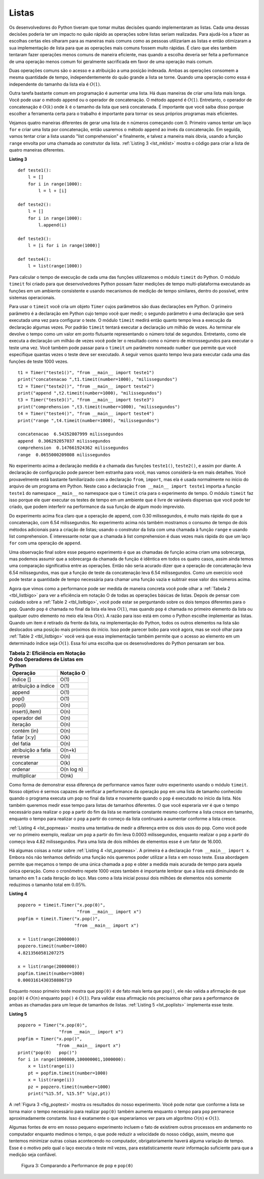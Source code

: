 ..  Copyright (C)  Brad Miller, David Ranum
    This work is licensed under the Creative Commons Attribution-NonCommercial-ShareAlike 4.0 International License. To view a copy of this license, visit http://creativecommons.org/licenses/by-nc-sa/4.0/.


Listas
~~~~~~



Os desenvolvedores do Python tiveram que tomar muitas decisões quando implementaram
as listas. Cada uma dessas decisões poderia ter um impacto no
quão rápido as operações sobre listas seriam realizadas. Para ajudá-los a fazer as escolhas certas
eles olharam para as maneiras mais comuns como as pessoas utilizariam as listas
e então otimizaram a sua implementação de lista para que
as operações mais comuns fossem muito rápidas. É claro que eles também tentaram
fazer operações menos comuns de maneira eficiente, mas quando a escolha deveria
ser feita a performance de uma operação menos comum foi geralmente sacrificada em favor
de uma operação mais comum.

Duas operações comuns são o acesso e a atribuição a uma posição indexada.
Ambas as operações consomem a mesma quantidade de tempo, independentemente do quão
grande a lista se torne. Quando uma operação como essa é independente do
tamanho da lista ela é :math:`O(1)`.

Outra tarefa bastante comum em programação é aumentar uma lista. Há duas
maneiras de criar uma lista mais longa. Você pode usar o método ``append`` ou o
operador de concatenação. O método ``append`` é :math:`O(1)`. Entretanto,
o operador de concatenação é :math:`O(k)` onde :math:`k` é o 
tamanho da lista que será concatenada. É importante que você saiba disso
porque escolher a ferramenta certa para o trabalho é importante para 
tornar os seus próprios programas mais eficientes.

Vejamos quatro maneiras diferentes de gerar uma lista de ``n``
números começando com 0. Primeiro vamos tentar um laço ``for`` e criar uma
lista por concatenação, então usaremos o método ``append`` ao invés da concatenação.
Em seguida, vamos tentar criar a lista usando "list comprehension" e finalmente,
e talvez a maneira mais óbvia, usando a função ``range`` envolta por uma chamada
ao construtor da lista. :ref:`Listing 3 <lst_mklist>` mostra o código para
criar a lista de quatro maneiras diferentes.

.. _lst_mklist:

**Listing 3**

::

    def teste1():
        l = []
        for i in range(1000):
            l = l + [i]

    def teste2():
        l = []
        for i in range(1000):
            l.append(i)

    def teste3():
        l = [i for i in range(1000)]

    def teste4():
        l = list(range(1000))

Para calcular o tempo de execução de cada uma das funções utilizaremos
o módulo ``timeit`` do Python. O módulo ``timeit`` foi criado
para que desenvolvedores Python possam fazer medições de tempo multi-plataforma
executando as funções em um ambiente consistente e usando mecanismos de 
medição de tempo similares, dentro do possível, entre sistemas operacionais.

Para usar o ``timeit`` você cria um objeto ``Timer`` cujos parâmetros são duas
declarações em Python. O primeiro parâmetro é a declaração em Python cujo tempo você
quer medir; o segundo parâmetro é uma declaração que será executada uma vez para
configurar o teste. O módulo ``timeit`` medirá então quanto tempo leva a 
execução da declaração algumas vezes. Por padrão ``timeit`` tentará executar
a declaração um milhão de vezes. Ao terminar ele devolve o tempo como um valor
em ponto flutuante representando o número total de segundos. Entretanto, como ele
executa a declaração um milhão de vezes você pode ler o resultado como o número de
microssegundos para executar o teste uma vez. Você também pode passar para o ``timeit``
um parâmetro nomeado ``number`` que permite que você especifique quantas vezes o teste
deve ser executado. A seguir vemos quanto tempo leva para executar cada uma das funções
de teste 1000 vezes.

::

    t1 = Timer("teste1()", "from __main__ import teste1")
    print("concatenacao ",t1.timeit(number=1000), "milissegundos")
    t2 = Timer("teste2()", "from __main__ import teste2")
    print("append ",t2.timeit(number=1000), "milissegundos")
    t3 = Timer("teste3()", "from __main__ import teste3")
    print("comprehension ",t3.timeit(number=1000), "milissegundos")
    t4 = Timer("teste4()", "from __main__ import teste4")
    print("range ",t4.timeit(number=1000), "milissegundos")

    concatenacao  6.54352807999 milissegundos
    append  0.306292057037 milissegundos
    comprehension  0.147661924362 milissegundos
    range  0.0655000209808 milissegundos

No experimento acima a declaração medida é a chamada das funções ``teste1()``,
``teste2()``, e assim por diante. A declaração de configuração pode parecer
bem estranha para você, mas vamos considerá-la em mais detalhes. Você provavelmente
está bastante familiarizado com a declaração ``from``, ``import``, mas ela
é usada normalmente no início do arquivo de um programa em Python. Neste caso
a declaração ``from __main__ import teste1`` importa a função
``teste1`` do namespace ``__main__`` no namespace que o ``timeit`` cria para
o experimento de tempo. O módulo ``timeit`` faz isso porque ele quer executar
os testes de tempo em um ambiente que é livre de variáveis dispersas que você
pode ter criado, que podem interferir na performance da sua função de algum
modo imprevisto.

Do experimento acima fica claro que a operação de append, com 0.30 milissegundos,
é muito mais rápida do que a concatenação, com 6.54 milissegundos. No 
experimento acima nós também mostramos o consumo de tempo de dois métodos 
adicionais para a criação de listas; usando o construtor da lista com uma
chamada à função ``range`` e usando list comprehension. É interessante notar
que a chamada à list comprehension é duas vezes mais rápida do que um laço
``for`` com uma operação de ``append``.

Uma observação final sobre esse pequeno experimento é que as chamadas
de função acima criam uma sobrecarga, mas podemos assumir que a sobrecarga
da chamada de função é idêntica em todos os quatro casos, assim ainda temos
uma comparação significativa entre as operações. Então não seria acurado dizer que
a operação de concatenação leva 6.54 milissegundos, mas que a função de teste
da concatenação leva 6.54 milissegundos. Como um exercício você pode testar
a quantidade de tempo necessária para chamar uma função vazia e subtrair esse
valor dos números acima.

Agora que vimos como a performance pode ser medida de maneira concreta você pode
olhar a :ref:`Tabela 2 <tbl_listbigo>` para ver a eficiência em notação O de todas
as operações básicas de listas. Depois de pensar com cuidado sobre a 
:ref:`Table 2 <tbl_listbigo>`, você pode estar se perguntando sobre os dois tempos
diferentes para o ``pop``. Quando ``pop`` é chamada no final da lista ela leva
:math:`O(1)`, mas quando ``pop`` é chamada no primeiro elemento da lista 
ou qualquer outro elemento no meio ela leva :math:`O(n)`. A razão para isso está
em como o Python escolhe implementar as listas. Quando um item é retirado da
frente da lista, na implementação do Python, todos os outros elementos na 
lista são deslocados uma posição mais próximos do início. Isso pode parecer
bobo para você agora, mas se você olhar para :ref:`Table 2 <tbl_listbigo>` você verá
que essa implementação também permite que o acesso ao elemento em um determinado índice seja
:math:`O(1)`. Essa foi uma escolha que os desenvolvedores do Python pensaram
ser boa.


.. _tbl_listbigo:

.. table:: **Tabela 2: Eficiência em Notação O dos Operadores de Listas em Python**

    ==================== ====================
                Operação            Notação O
    ==================== ====================
               índice []                 O(1)
     atribuição a índice                 O(1)
                  append                 O(1)
                   pop()                 O(1)
                  pop(i)                 O(n)
          insert(i,item)                 O(n)
            operador del                 O(n)
                iteração                 O(n)
             contém (in)                 O(n)
            fatiar [x:y]                 O(k)
               del fatia                 O(n)
      atribuição a fatia               O(n+k)
                 reverse                 O(n)
              concatenar                 O(k)
                 ordenar           O(n log n)
             multiplicar                O(nk)
    ==================== ====================




Como forma de demonstrar essa diferença de performance vamos fazer
outro experimento usando o módulo ``timeit``. Nosso objetivo é sermos capazes
de verificar a performance da operação ``pop`` em uma lista de tamanho 
conhecido quando o programa executa um ``pop`` no final da lista e novamente quando
o ``pop`` é executado no início da lista. Nós também queremos medir
esse tempo para listas de tamanhos diferentes. O que você esperaria ver
é que o tempo necessário para realizar o ``pop`` a partir do fim da lista se manteria
constante mesmo conforme a lista cresce em tamanho, enquanto o tempo para realizar o ``pop`` a partir do
começo da lista continuará a aumentar conforme a lista cresce.

:ref:`Listing 4 <lst_popmeas>` mostra uma tentativa de medir a diferença
entre os dois usos do ``pop``. Como você pode ver no primeiro exemplo, 
realizar um ``pop`` a partir do fim leva 0.0003 milissegundos, enquanto realizar o ``pop`` a partir
do começo leva 4.82 milissegundos. Para uma lista de dois milhões de elementos
esse é um fator de 16.000.

Há algumas coisas a notar sobre :ref:`Listing 4 <lst_popmeas>`. A
primeira é a declaração ``from __main__ import x``. Embora nós não
tenhamos definido uma função nós queremos poder utilizar a lista x em nosso
teste. Essa abordagem permite que meçamos o tempo de uma única chamada a ``pop``
e obter a medida mais acurada de tempo para aquela única operação. 
Como o cronômetro repete 1000 vezes também é importante lembrar que 
a lista está diminuindo de tamanho em 1 a cada iteração do laço. Mas
como a lista inicial possui dois milhões de elementos nós somente reduzimos
o tamanho total em :math:`0.05\%`.

.. _lst_popmeas:

**Listing 4**

::


    popzero = timeit.Timer("x.pop(0)",
                           "from __main__ import x")
    popfim = timeit.Timer("x.pop()",
                          "from __main__ import x")

    x = list(range(2000000))
    popzero.timeit(number=1000)
    4.8213560581207275

    x = list(range(2000000))
    popfim.timeit(number=1000)
    0.0003161430358886719

Enquanto nosso primeiro teste mostra que ``pop(0)`` é de fato mais lenta que
``pop()``, ele não valida a afirmação de que ``pop(0)`` é
:math:`O(n)` enquanto ``pop()`` é :math:`O(1)`. Para validar essa afirmação
nós precisamos olhar para a performance de ambas as chamadas para um leque
de tamanhos de listas. :ref:`Listing 5 <lst_poplists>` implementa esse teste.

.. _lst_poplists:

**Listing 5**

::

    popzero = Timer("x.pop(0)",
                    "from __main__ import x")
    popfim = Timer("x.pop()",
                   "from __main__ import x")
    print("pop(0)   pop()")
    for i in range(1000000,100000001,1000000):
        x = list(range(i))
        pt = popfim.timeit(number=1000)
        x = list(range(i))
        pz = popzero.timeit(number=1000)
        print("%15.5f, %15.5f" %(pz,pt))

A :ref:`Figura 3 <fig_poptest>` mostra os resultados do nosso experimento. Você pode notar
que conforme a lista se torna maior o tempo necessário para realizar ``pop(0)`` 
também aumenta enquanto o tempo para ``pop`` permanece aproximadamente constante. Isso é
exatamente o que esperaríamos ver para um algoritmo :math:`O(n)` e 
:math:`O(1)`.

Algumas fontes de erro em nosso pequeno experimento incluem o fato de
existirem outros processos em andamento no computador enquanto medimos o tempo, o que pode
reduzir a velocidade do nosso código, assim, mesmo que tentemos minimizar outras coisas
acontecendo no computador, obrigatoriamente haverá alguma variação de tempo.
Esse é o motivo pelo qual o laço executa o teste mil vezes, 
para estatisticamente reunir informação suficiente para que a medição seja
confiável.

.. _fig_poptest:

.. figure:: Figures/poptime.png

   Figura 3: Comparando a Performance de ``pop`` e ``pop(0)``
